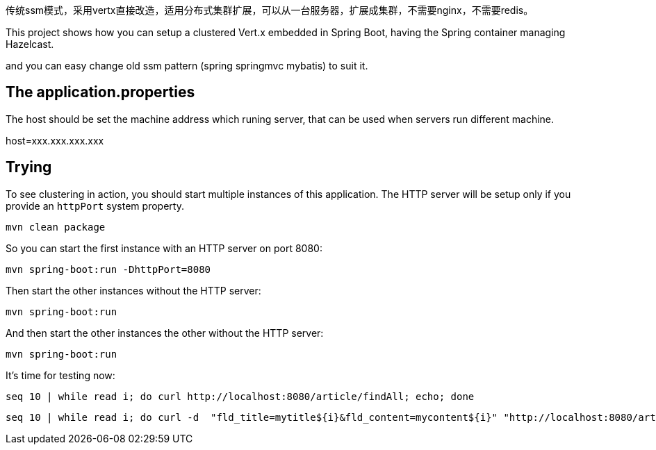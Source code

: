 传统ssm模式，采用vertx直接改造，适用分布式集群扩展，可以从一台服务器，扩展成集群，不需要nginx，不需要redis。

This project shows how you can setup a clustered Vert.x embedded in Spring Boot, having the Spring container managing Hazelcast.

and you can easy change  old ssm pattern (spring springmvc mybatis) to suit it.


== The application.properties

The host should be set the machine address which runing server, that can be used when servers run different machine.

host=xxx.xxx.xxx.xxx


== Trying

To see clustering in action, you should start multiple instances of this application.
The HTTP server will be setup only if you provide an `httpPort` system property.

[source,shell]
----
mvn clean package
----


So you can start the first instance with an HTTP server on port 8080:


[source,shell]
----
mvn spring-boot:run -DhttpPort=8080
----

Then start the other instances without the HTTP server:

[source,shell]
----
mvn spring-boot:run
----

And then start the other instances the other without the HTTP server:

[source,shell]
----
mvn spring-boot:run
----

It's time for testing now:

[source,shell]
----
seq 10 | while read i; do curl http://localhost:8080/article/findAll; echo; done
----
----
seq 10 | while read i; do curl -d  "fld_title=mytitle${i}&fld_content=mycontent${i}" "http://localhost:8080/article/add"; echo; done
----

